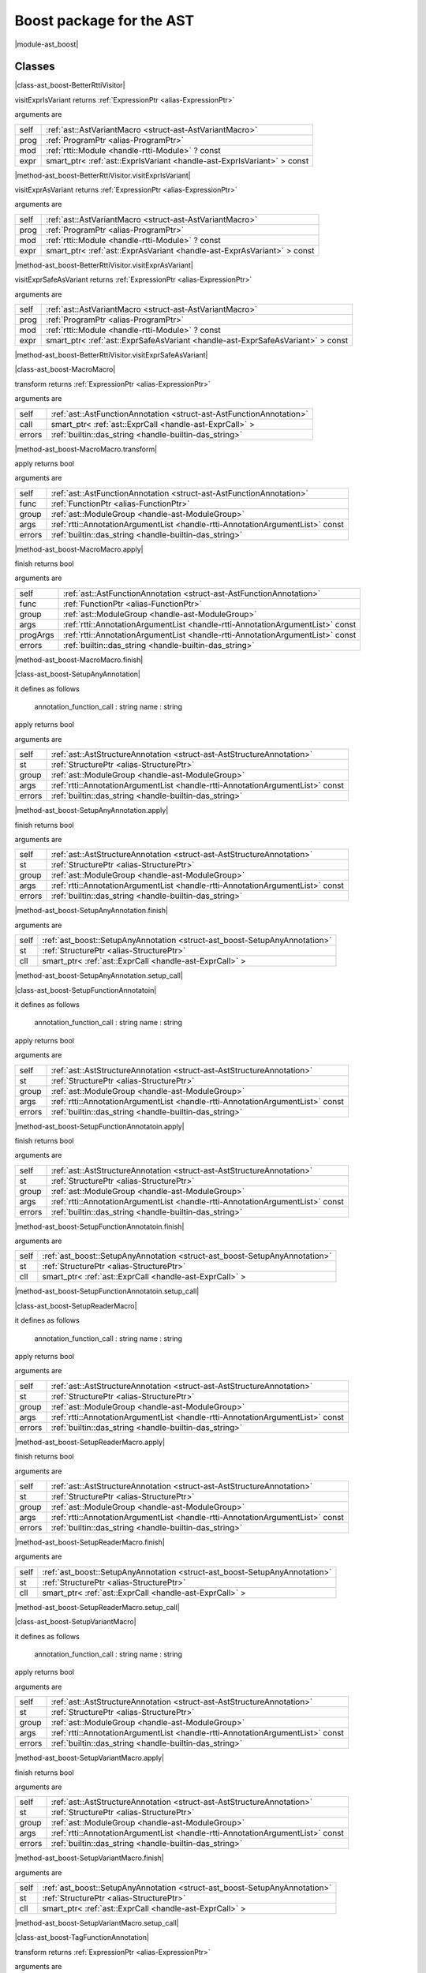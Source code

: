 
.. _stdlib_ast_boost:

=========================
Boost package for the AST
=========================

|module-ast_boost|

+++++++
Classes
+++++++

.. _struct-ast_boost-BetterRttiVisitor:

.. das:attribute:: BetterRttiVisitor : AstVariantMacro

|class-ast_boost-BetterRttiVisitor|

.. das:function:: BetterRttiVisitor.visitExprIsVariant(self: AstVariantMacro; prog: ProgramPtr; mod: rtti::Module? const; expr: smart_ptr<ast::ExprIsVariant> const)

visitExprIsVariant returns  :ref:`ExpressionPtr <alias-ExpressionPtr>` 

arguments are

+----+-----------------------------------------------------------------------+
+self+ :ref:`ast::AstVariantMacro <struct-ast-AstVariantMacro>`              +
+----+-----------------------------------------------------------------------+
+prog+ :ref:`ProgramPtr <alias-ProgramPtr>`                                  +
+----+-----------------------------------------------------------------------+
+mod + :ref:`rtti::Module <handle-rtti-Module>` ? const                      +
+----+-----------------------------------------------------------------------+
+expr+smart_ptr< :ref:`ast::ExprIsVariant <handle-ast-ExprIsVariant>` > const+
+----+-----------------------------------------------------------------------+


|method-ast_boost-BetterRttiVisitor.visitExprIsVariant|

.. das:function:: BetterRttiVisitor.visitExprAsVariant(self: AstVariantMacro; prog: ProgramPtr; mod: rtti::Module? const; expr: smart_ptr<ast::ExprAsVariant> const)

visitExprAsVariant returns  :ref:`ExpressionPtr <alias-ExpressionPtr>` 

arguments are

+----+-----------------------------------------------------------------------+
+self+ :ref:`ast::AstVariantMacro <struct-ast-AstVariantMacro>`              +
+----+-----------------------------------------------------------------------+
+prog+ :ref:`ProgramPtr <alias-ProgramPtr>`                                  +
+----+-----------------------------------------------------------------------+
+mod + :ref:`rtti::Module <handle-rtti-Module>` ? const                      +
+----+-----------------------------------------------------------------------+
+expr+smart_ptr< :ref:`ast::ExprAsVariant <handle-ast-ExprAsVariant>` > const+
+----+-----------------------------------------------------------------------+


|method-ast_boost-BetterRttiVisitor.visitExprAsVariant|

.. das:function:: BetterRttiVisitor.visitExprSafeAsVariant(self: AstVariantMacro; prog: ProgramPtr; mod: rtti::Module? const; expr: smart_ptr<ast::ExprSafeAsVariant> const)

visitExprSafeAsVariant returns  :ref:`ExpressionPtr <alias-ExpressionPtr>` 

arguments are

+----+-------------------------------------------------------------------------------+
+self+ :ref:`ast::AstVariantMacro <struct-ast-AstVariantMacro>`                      +
+----+-------------------------------------------------------------------------------+
+prog+ :ref:`ProgramPtr <alias-ProgramPtr>`                                          +
+----+-------------------------------------------------------------------------------+
+mod + :ref:`rtti::Module <handle-rtti-Module>` ? const                              +
+----+-------------------------------------------------------------------------------+
+expr+smart_ptr< :ref:`ast::ExprSafeAsVariant <handle-ast-ExprSafeAsVariant>` > const+
+----+-------------------------------------------------------------------------------+


|method-ast_boost-BetterRttiVisitor.visitExprSafeAsVariant|

.. _struct-ast_boost-MacroMacro:

.. das:attribute:: MacroMacro : AstFunctionAnnotation

|class-ast_boost-MacroMacro|

.. das:function:: MacroMacro.transform(self: AstFunctionAnnotation; call: smart_ptr<ast::ExprCall>; errors: das_string)

transform returns  :ref:`ExpressionPtr <alias-ExpressionPtr>` 

arguments are

+------+----------------------------------------------------------------------+
+self  + :ref:`ast::AstFunctionAnnotation <struct-ast-AstFunctionAnnotation>` +
+------+----------------------------------------------------------------------+
+call  +smart_ptr< :ref:`ast::ExprCall <handle-ast-ExprCall>` >               +
+------+----------------------------------------------------------------------+
+errors+ :ref:`builtin::das_string <handle-builtin-das_string>`               +
+------+----------------------------------------------------------------------+


|method-ast_boost-MacroMacro.transform|

.. das:function:: MacroMacro.apply(self: AstFunctionAnnotation; func: FunctionPtr; group: ModuleGroup; args: AnnotationArgumentList const; errors: das_string)

apply returns bool

arguments are

+------+--------------------------------------------------------------------------------+
+self  + :ref:`ast::AstFunctionAnnotation <struct-ast-AstFunctionAnnotation>`           +
+------+--------------------------------------------------------------------------------+
+func  + :ref:`FunctionPtr <alias-FunctionPtr>`                                         +
+------+--------------------------------------------------------------------------------+
+group + :ref:`ast::ModuleGroup <handle-ast-ModuleGroup>`                               +
+------+--------------------------------------------------------------------------------+
+args  + :ref:`rtti::AnnotationArgumentList <handle-rtti-AnnotationArgumentList>`  const+
+------+--------------------------------------------------------------------------------+
+errors+ :ref:`builtin::das_string <handle-builtin-das_string>`                         +
+------+--------------------------------------------------------------------------------+


|method-ast_boost-MacroMacro.apply|

.. das:function:: MacroMacro.finish(self: AstFunctionAnnotation; func: FunctionPtr; group: ModuleGroup; args: AnnotationArgumentList const; progArgs: AnnotationArgumentList const; errors: das_string)

finish returns bool

arguments are

+--------+--------------------------------------------------------------------------------+
+self    + :ref:`ast::AstFunctionAnnotation <struct-ast-AstFunctionAnnotation>`           +
+--------+--------------------------------------------------------------------------------+
+func    + :ref:`FunctionPtr <alias-FunctionPtr>`                                         +
+--------+--------------------------------------------------------------------------------+
+group   + :ref:`ast::ModuleGroup <handle-ast-ModuleGroup>`                               +
+--------+--------------------------------------------------------------------------------+
+args    + :ref:`rtti::AnnotationArgumentList <handle-rtti-AnnotationArgumentList>`  const+
+--------+--------------------------------------------------------------------------------+
+progArgs+ :ref:`rtti::AnnotationArgumentList <handle-rtti-AnnotationArgumentList>`  const+
+--------+--------------------------------------------------------------------------------+
+errors  + :ref:`builtin::das_string <handle-builtin-das_string>`                         +
+--------+--------------------------------------------------------------------------------+


|method-ast_boost-MacroMacro.finish|

.. _struct-ast_boost-SetupAnyAnnotation:

.. das:attribute:: SetupAnyAnnotation : AstStructureAnnotation

|class-ast_boost-SetupAnyAnnotation|

it defines as follows

  annotation_function_call : string
  name                     : string

.. das:function:: SetupAnyAnnotation.apply(self: AstStructureAnnotation; st: StructurePtr; group: ModuleGroup; args: AnnotationArgumentList const; errors: das_string)

apply returns bool

arguments are

+------+--------------------------------------------------------------------------------+
+self  + :ref:`ast::AstStructureAnnotation <struct-ast-AstStructureAnnotation>`         +
+------+--------------------------------------------------------------------------------+
+st    + :ref:`StructurePtr <alias-StructurePtr>`                                       +
+------+--------------------------------------------------------------------------------+
+group + :ref:`ast::ModuleGroup <handle-ast-ModuleGroup>`                               +
+------+--------------------------------------------------------------------------------+
+args  + :ref:`rtti::AnnotationArgumentList <handle-rtti-AnnotationArgumentList>`  const+
+------+--------------------------------------------------------------------------------+
+errors+ :ref:`builtin::das_string <handle-builtin-das_string>`                         +
+------+--------------------------------------------------------------------------------+


|method-ast_boost-SetupAnyAnnotation.apply|

.. das:function:: SetupAnyAnnotation.finish(self: AstStructureAnnotation; st: StructurePtr; group: ModuleGroup; args: AnnotationArgumentList const; errors: das_string)

finish returns bool

arguments are

+------+--------------------------------------------------------------------------------+
+self  + :ref:`ast::AstStructureAnnotation <struct-ast-AstStructureAnnotation>`         +
+------+--------------------------------------------------------------------------------+
+st    + :ref:`StructurePtr <alias-StructurePtr>`                                       +
+------+--------------------------------------------------------------------------------+
+group + :ref:`ast::ModuleGroup <handle-ast-ModuleGroup>`                               +
+------+--------------------------------------------------------------------------------+
+args  + :ref:`rtti::AnnotationArgumentList <handle-rtti-AnnotationArgumentList>`  const+
+------+--------------------------------------------------------------------------------+
+errors+ :ref:`builtin::das_string <handle-builtin-das_string>`                         +
+------+--------------------------------------------------------------------------------+


|method-ast_boost-SetupAnyAnnotation.finish|

.. das:function:: SetupAnyAnnotation.setup_call(self: SetupAnyAnnotation; st: StructurePtr; cll: smart_ptr<ast::ExprCall>)

arguments are

+----+----------------------------------------------------------------------------+
+self+ :ref:`ast_boost::SetupAnyAnnotation <struct-ast_boost-SetupAnyAnnotation>` +
+----+----------------------------------------------------------------------------+
+st  + :ref:`StructurePtr <alias-StructurePtr>`                                   +
+----+----------------------------------------------------------------------------+
+cll +smart_ptr< :ref:`ast::ExprCall <handle-ast-ExprCall>` >                     +
+----+----------------------------------------------------------------------------+


|method-ast_boost-SetupAnyAnnotation.setup_call|

.. _struct-ast_boost-SetupFunctionAnnotatoin:

.. das:attribute:: SetupFunctionAnnotatoin : SetupAnyAnnotation

|class-ast_boost-SetupFunctionAnnotatoin|

it defines as follows

  annotation_function_call : string
  name                     : string

.. das:function:: SetupFunctionAnnotatoin.apply(self: AstStructureAnnotation; st: StructurePtr; group: ModuleGroup; args: AnnotationArgumentList const; errors: das_string)

apply returns bool

arguments are

+------+--------------------------------------------------------------------------------+
+self  + :ref:`ast::AstStructureAnnotation <struct-ast-AstStructureAnnotation>`         +
+------+--------------------------------------------------------------------------------+
+st    + :ref:`StructurePtr <alias-StructurePtr>`                                       +
+------+--------------------------------------------------------------------------------+
+group + :ref:`ast::ModuleGroup <handle-ast-ModuleGroup>`                               +
+------+--------------------------------------------------------------------------------+
+args  + :ref:`rtti::AnnotationArgumentList <handle-rtti-AnnotationArgumentList>`  const+
+------+--------------------------------------------------------------------------------+
+errors+ :ref:`builtin::das_string <handle-builtin-das_string>`                         +
+------+--------------------------------------------------------------------------------+


|method-ast_boost-SetupFunctionAnnotatoin.apply|

.. das:function:: SetupFunctionAnnotatoin.finish(self: AstStructureAnnotation; st: StructurePtr; group: ModuleGroup; args: AnnotationArgumentList const; errors: das_string)

finish returns bool

arguments are

+------+--------------------------------------------------------------------------------+
+self  + :ref:`ast::AstStructureAnnotation <struct-ast-AstStructureAnnotation>`         +
+------+--------------------------------------------------------------------------------+
+st    + :ref:`StructurePtr <alias-StructurePtr>`                                       +
+------+--------------------------------------------------------------------------------+
+group + :ref:`ast::ModuleGroup <handle-ast-ModuleGroup>`                               +
+------+--------------------------------------------------------------------------------+
+args  + :ref:`rtti::AnnotationArgumentList <handle-rtti-AnnotationArgumentList>`  const+
+------+--------------------------------------------------------------------------------+
+errors+ :ref:`builtin::das_string <handle-builtin-das_string>`                         +
+------+--------------------------------------------------------------------------------+


|method-ast_boost-SetupFunctionAnnotatoin.finish|

.. das:function:: SetupFunctionAnnotatoin.setup_call(self: SetupAnyAnnotation; st: StructurePtr; cll: smart_ptr<ast::ExprCall>)

arguments are

+----+----------------------------------------------------------------------------+
+self+ :ref:`ast_boost::SetupAnyAnnotation <struct-ast_boost-SetupAnyAnnotation>` +
+----+----------------------------------------------------------------------------+
+st  + :ref:`StructurePtr <alias-StructurePtr>`                                   +
+----+----------------------------------------------------------------------------+
+cll +smart_ptr< :ref:`ast::ExprCall <handle-ast-ExprCall>` >                     +
+----+----------------------------------------------------------------------------+


|method-ast_boost-SetupFunctionAnnotatoin.setup_call|

.. _struct-ast_boost-SetupReaderMacro:

.. das:attribute:: SetupReaderMacro : SetupAnyAnnotation

|class-ast_boost-SetupReaderMacro|

it defines as follows

  annotation_function_call : string
  name                     : string

.. das:function:: SetupReaderMacro.apply(self: AstStructureAnnotation; st: StructurePtr; group: ModuleGroup; args: AnnotationArgumentList const; errors: das_string)

apply returns bool

arguments are

+------+--------------------------------------------------------------------------------+
+self  + :ref:`ast::AstStructureAnnotation <struct-ast-AstStructureAnnotation>`         +
+------+--------------------------------------------------------------------------------+
+st    + :ref:`StructurePtr <alias-StructurePtr>`                                       +
+------+--------------------------------------------------------------------------------+
+group + :ref:`ast::ModuleGroup <handle-ast-ModuleGroup>`                               +
+------+--------------------------------------------------------------------------------+
+args  + :ref:`rtti::AnnotationArgumentList <handle-rtti-AnnotationArgumentList>`  const+
+------+--------------------------------------------------------------------------------+
+errors+ :ref:`builtin::das_string <handle-builtin-das_string>`                         +
+------+--------------------------------------------------------------------------------+


|method-ast_boost-SetupReaderMacro.apply|

.. das:function:: SetupReaderMacro.finish(self: AstStructureAnnotation; st: StructurePtr; group: ModuleGroup; args: AnnotationArgumentList const; errors: das_string)

finish returns bool

arguments are

+------+--------------------------------------------------------------------------------+
+self  + :ref:`ast::AstStructureAnnotation <struct-ast-AstStructureAnnotation>`         +
+------+--------------------------------------------------------------------------------+
+st    + :ref:`StructurePtr <alias-StructurePtr>`                                       +
+------+--------------------------------------------------------------------------------+
+group + :ref:`ast::ModuleGroup <handle-ast-ModuleGroup>`                               +
+------+--------------------------------------------------------------------------------+
+args  + :ref:`rtti::AnnotationArgumentList <handle-rtti-AnnotationArgumentList>`  const+
+------+--------------------------------------------------------------------------------+
+errors+ :ref:`builtin::das_string <handle-builtin-das_string>`                         +
+------+--------------------------------------------------------------------------------+


|method-ast_boost-SetupReaderMacro.finish|

.. das:function:: SetupReaderMacro.setup_call(self: SetupAnyAnnotation; st: StructurePtr; cll: smart_ptr<ast::ExprCall>)

arguments are

+----+----------------------------------------------------------------------------+
+self+ :ref:`ast_boost::SetupAnyAnnotation <struct-ast_boost-SetupAnyAnnotation>` +
+----+----------------------------------------------------------------------------+
+st  + :ref:`StructurePtr <alias-StructurePtr>`                                   +
+----+----------------------------------------------------------------------------+
+cll +smart_ptr< :ref:`ast::ExprCall <handle-ast-ExprCall>` >                     +
+----+----------------------------------------------------------------------------+


|method-ast_boost-SetupReaderMacro.setup_call|

.. _struct-ast_boost-SetupVariantMacro:

.. das:attribute:: SetupVariantMacro : SetupAnyAnnotation

|class-ast_boost-SetupVariantMacro|

it defines as follows

  annotation_function_call : string
  name                     : string

.. das:function:: SetupVariantMacro.apply(self: AstStructureAnnotation; st: StructurePtr; group: ModuleGroup; args: AnnotationArgumentList const; errors: das_string)

apply returns bool

arguments are

+------+--------------------------------------------------------------------------------+
+self  + :ref:`ast::AstStructureAnnotation <struct-ast-AstStructureAnnotation>`         +
+------+--------------------------------------------------------------------------------+
+st    + :ref:`StructurePtr <alias-StructurePtr>`                                       +
+------+--------------------------------------------------------------------------------+
+group + :ref:`ast::ModuleGroup <handle-ast-ModuleGroup>`                               +
+------+--------------------------------------------------------------------------------+
+args  + :ref:`rtti::AnnotationArgumentList <handle-rtti-AnnotationArgumentList>`  const+
+------+--------------------------------------------------------------------------------+
+errors+ :ref:`builtin::das_string <handle-builtin-das_string>`                         +
+------+--------------------------------------------------------------------------------+


|method-ast_boost-SetupVariantMacro.apply|

.. das:function:: SetupVariantMacro.finish(self: AstStructureAnnotation; st: StructurePtr; group: ModuleGroup; args: AnnotationArgumentList const; errors: das_string)

finish returns bool

arguments are

+------+--------------------------------------------------------------------------------+
+self  + :ref:`ast::AstStructureAnnotation <struct-ast-AstStructureAnnotation>`         +
+------+--------------------------------------------------------------------------------+
+st    + :ref:`StructurePtr <alias-StructurePtr>`                                       +
+------+--------------------------------------------------------------------------------+
+group + :ref:`ast::ModuleGroup <handle-ast-ModuleGroup>`                               +
+------+--------------------------------------------------------------------------------+
+args  + :ref:`rtti::AnnotationArgumentList <handle-rtti-AnnotationArgumentList>`  const+
+------+--------------------------------------------------------------------------------+
+errors+ :ref:`builtin::das_string <handle-builtin-das_string>`                         +
+------+--------------------------------------------------------------------------------+


|method-ast_boost-SetupVariantMacro.finish|

.. das:function:: SetupVariantMacro.setup_call(self: SetupAnyAnnotation; st: StructurePtr; cll: smart_ptr<ast::ExprCall>)

arguments are

+----+----------------------------------------------------------------------------+
+self+ :ref:`ast_boost::SetupAnyAnnotation <struct-ast_boost-SetupAnyAnnotation>` +
+----+----------------------------------------------------------------------------+
+st  + :ref:`StructurePtr <alias-StructurePtr>`                                   +
+----+----------------------------------------------------------------------------+
+cll +smart_ptr< :ref:`ast::ExprCall <handle-ast-ExprCall>` >                     +
+----+----------------------------------------------------------------------------+


|method-ast_boost-SetupVariantMacro.setup_call|

.. _struct-ast_boost-TagFunctionAnnotation:

.. das:attribute:: TagFunctionAnnotation : AstFunctionAnnotation

|class-ast_boost-TagFunctionAnnotation|

.. das:function:: TagFunctionAnnotation.transform(self: AstFunctionAnnotation; call: smart_ptr<ast::ExprCall>; errors: das_string)

transform returns  :ref:`ExpressionPtr <alias-ExpressionPtr>` 

arguments are

+------+----------------------------------------------------------------------+
+self  + :ref:`ast::AstFunctionAnnotation <struct-ast-AstFunctionAnnotation>` +
+------+----------------------------------------------------------------------+
+call  +smart_ptr< :ref:`ast::ExprCall <handle-ast-ExprCall>` >               +
+------+----------------------------------------------------------------------+
+errors+ :ref:`builtin::das_string <handle-builtin-das_string>`               +
+------+----------------------------------------------------------------------+


|method-ast_boost-TagFunctionAnnotation.transform|

.. das:function:: TagFunctionAnnotation.apply(self: AstFunctionAnnotation; func: FunctionPtr; group: ModuleGroup; args: AnnotationArgumentList const; errors: das_string)

apply returns bool

arguments are

+------+--------------------------------------------------------------------------------+
+self  + :ref:`ast::AstFunctionAnnotation <struct-ast-AstFunctionAnnotation>`           +
+------+--------------------------------------------------------------------------------+
+func  + :ref:`FunctionPtr <alias-FunctionPtr>`                                         +
+------+--------------------------------------------------------------------------------+
+group + :ref:`ast::ModuleGroup <handle-ast-ModuleGroup>`                               +
+------+--------------------------------------------------------------------------------+
+args  + :ref:`rtti::AnnotationArgumentList <handle-rtti-AnnotationArgumentList>`  const+
+------+--------------------------------------------------------------------------------+
+errors+ :ref:`builtin::das_string <handle-builtin-das_string>`                         +
+------+--------------------------------------------------------------------------------+


|method-ast_boost-TagFunctionAnnotation.apply|

.. das:function:: TagFunctionAnnotation.finish(self: AstFunctionAnnotation; func: FunctionPtr; group: ModuleGroup; args: AnnotationArgumentList const; progArgs: AnnotationArgumentList const; errors: das_string)

finish returns bool

arguments are

+--------+--------------------------------------------------------------------------------+
+self    + :ref:`ast::AstFunctionAnnotation <struct-ast-AstFunctionAnnotation>`           +
+--------+--------------------------------------------------------------------------------+
+func    + :ref:`FunctionPtr <alias-FunctionPtr>`                                         +
+--------+--------------------------------------------------------------------------------+
+group   + :ref:`ast::ModuleGroup <handle-ast-ModuleGroup>`                               +
+--------+--------------------------------------------------------------------------------+
+args    + :ref:`rtti::AnnotationArgumentList <handle-rtti-AnnotationArgumentList>`  const+
+--------+--------------------------------------------------------------------------------+
+progArgs+ :ref:`rtti::AnnotationArgumentList <handle-rtti-AnnotationArgumentList>`  const+
+--------+--------------------------------------------------------------------------------+
+errors  + :ref:`builtin::das_string <handle-builtin-das_string>`                         +
+--------+--------------------------------------------------------------------------------+


|method-ast_boost-TagFunctionAnnotation.finish|

.. _struct-ast_boost-TagFunctionMacro:

.. das:attribute:: TagFunctionMacro : SetupAnyAnnotation

|class-ast_boost-TagFunctionMacro|

it defines as follows

  annotation_function_call : string
  name                     : string
  tag                      : string

.. das:function:: TagFunctionMacro.apply(self: AstStructureAnnotation; st: StructurePtr; group: ModuleGroup; args: AnnotationArgumentList const; errors: das_string)

apply returns bool

arguments are

+------+--------------------------------------------------------------------------------+
+self  + :ref:`ast::AstStructureAnnotation <struct-ast-AstStructureAnnotation>`         +
+------+--------------------------------------------------------------------------------+
+st    + :ref:`StructurePtr <alias-StructurePtr>`                                       +
+------+--------------------------------------------------------------------------------+
+group + :ref:`ast::ModuleGroup <handle-ast-ModuleGroup>`                               +
+------+--------------------------------------------------------------------------------+
+args  + :ref:`rtti::AnnotationArgumentList <handle-rtti-AnnotationArgumentList>`  const+
+------+--------------------------------------------------------------------------------+
+errors+ :ref:`builtin::das_string <handle-builtin-das_string>`                         +
+------+--------------------------------------------------------------------------------+


|method-ast_boost-TagFunctionMacro.apply|

.. das:function:: TagFunctionMacro.finish(self: AstStructureAnnotation; st: StructurePtr; group: ModuleGroup; args: AnnotationArgumentList const; errors: das_string)

finish returns bool

arguments are

+------+--------------------------------------------------------------------------------+
+self  + :ref:`ast::AstStructureAnnotation <struct-ast-AstStructureAnnotation>`         +
+------+--------------------------------------------------------------------------------+
+st    + :ref:`StructurePtr <alias-StructurePtr>`                                       +
+------+--------------------------------------------------------------------------------+
+group + :ref:`ast::ModuleGroup <handle-ast-ModuleGroup>`                               +
+------+--------------------------------------------------------------------------------+
+args  + :ref:`rtti::AnnotationArgumentList <handle-rtti-AnnotationArgumentList>`  const+
+------+--------------------------------------------------------------------------------+
+errors+ :ref:`builtin::das_string <handle-builtin-das_string>`                         +
+------+--------------------------------------------------------------------------------+


|method-ast_boost-TagFunctionMacro.finish|

.. das:function:: TagFunctionMacro.setup_call(self: SetupAnyAnnotation; st: StructurePtr; cll: smart_ptr<ast::ExprCall>)

arguments are

+----+----------------------------------------------------------------------------+
+self+ :ref:`ast_boost::SetupAnyAnnotation <struct-ast_boost-SetupAnyAnnotation>` +
+----+----------------------------------------------------------------------------+
+st  + :ref:`StructurePtr <alias-StructurePtr>`                                   +
+----+----------------------------------------------------------------------------+
+cll +smart_ptr< :ref:`ast::ExprCall <handle-ast-ExprCall>` >                     +
+----+----------------------------------------------------------------------------+


|method-ast_boost-TagFunctionMacro.setup_call|

.. _struct-ast_boost-TagStructureAnnotation:

.. das:attribute:: TagStructureAnnotation : AstStructureAnnotation

|class-ast_boost-TagStructureAnnotation|

.. das:function:: TagStructureAnnotation.apply(self: AstStructureAnnotation; st: StructurePtr; group: ModuleGroup; args: AnnotationArgumentList const; errors: das_string)

apply returns bool

arguments are

+------+--------------------------------------------------------------------------------+
+self  + :ref:`ast::AstStructureAnnotation <struct-ast-AstStructureAnnotation>`         +
+------+--------------------------------------------------------------------------------+
+st    + :ref:`StructurePtr <alias-StructurePtr>`                                       +
+------+--------------------------------------------------------------------------------+
+group + :ref:`ast::ModuleGroup <handle-ast-ModuleGroup>`                               +
+------+--------------------------------------------------------------------------------+
+args  + :ref:`rtti::AnnotationArgumentList <handle-rtti-AnnotationArgumentList>`  const+
+------+--------------------------------------------------------------------------------+
+errors+ :ref:`builtin::das_string <handle-builtin-das_string>`                         +
+------+--------------------------------------------------------------------------------+


|method-ast_boost-TagStructureAnnotation.apply|

.. das:function:: TagStructureAnnotation.finish(self: AstStructureAnnotation; st: StructurePtr; group: ModuleGroup; args: AnnotationArgumentList const; errors: das_string)

finish returns bool

arguments are

+------+--------------------------------------------------------------------------------+
+self  + :ref:`ast::AstStructureAnnotation <struct-ast-AstStructureAnnotation>`         +
+------+--------------------------------------------------------------------------------+
+st    + :ref:`StructurePtr <alias-StructurePtr>`                                       +
+------+--------------------------------------------------------------------------------+
+group + :ref:`ast::ModuleGroup <handle-ast-ModuleGroup>`                               +
+------+--------------------------------------------------------------------------------+
+args  + :ref:`rtti::AnnotationArgumentList <handle-rtti-AnnotationArgumentList>`  const+
+------+--------------------------------------------------------------------------------+
+errors+ :ref:`builtin::das_string <handle-builtin-das_string>`                         +
+------+--------------------------------------------------------------------------------+


|method-ast_boost-TagStructureAnnotation.finish|

+++++++++++++
Uncategorized
+++++++++++++

.. _function-_at_ast_boost_c__c_describe__hh_handle_hh_AnnotationArgumentList_hh_const:

.. das:function:: describe(list: AnnotationArgumentList const)

describe returns string const

arguments are

+----+--------------------------------------------------------------------------------+
+list+ :ref:`rtti::AnnotationArgumentList <handle-rtti-AnnotationArgumentList>`  const+
+----+--------------------------------------------------------------------------------+


|function-ast_boost-describe|

.. _function-_at_ast_boost_c__c_describe__hh_handle_hh_AnnotationDeclaration_hh_const:

.. das:function:: describe(ann: AnnotationDeclaration const)

describe returns string

arguments are

+---+------------------------------------------------------------------------------+
+ann+ :ref:`rtti::AnnotationDeclaration <handle-rtti-AnnotationDeclaration>`  const+
+---+------------------------------------------------------------------------------+


|function-ast_boost-describe|

.. _function-_at_ast_boost_c__c_describe__hh_handle_hh_AnnotationList_hh_const:

.. das:function:: describe(list: AnnotationList const)

describe returns string const

arguments are

+----+----------------------------------------------------------------+
+list+ :ref:`rtti::AnnotationList <handle-rtti-AnnotationList>`  const+
+----+----------------------------------------------------------------+


|function-ast_boost-describe|

.. _function-_at_ast_boost_c__c_describe_function_short__hh_smart_ptr_hh__hh_handle_hh_Function_hh_const:

.. das:function:: describe_function_short(func: FunctionPtr)

describe_function_short returns string

arguments are

+----+----------------------------------------+
+func+ :ref:`FunctionPtr <alias-FunctionPtr>` +
+----+----------------------------------------+


|function-ast_boost-describe_function_short|

.. _function-_at_ast_boost_c__c_find_arg_string_hh_const__hh_handle_hh_AnnotationArgumentList_hh_const:

.. das:function:: find_arg(argn: string const; args: AnnotationArgumentList const)

find_arg returns  :ref:`RttiValue <alias-RttiValue>` 

arguments are

+----+--------------------------------------------------------------------------------+
+argn+string const                                                                    +
+----+--------------------------------------------------------------------------------+
+args+ :ref:`rtti::AnnotationArgumentList <handle-rtti-AnnotationArgumentList>`  const+
+----+--------------------------------------------------------------------------------+


|function-ast_boost-find_arg|

.. _function-_at_ast_boost_c__c_isExpression__hh_smart_ptr_hh__hh_handle_hh_TypeDecl_hh_const_bool_hh_const:

.. das:function:: isExpression(t: TypeDeclPtr; top: bool const)

isExpression returns bool

arguments are

+---+----------------------------------------+
+t  + :ref:`TypeDeclPtr <alias-TypeDeclPtr>` +
+---+----------------------------------------+
+top+bool const                              +
+---+----------------------------------------+


|function-ast_boost-isExpression|

.. _function-_at_ast_boost_c__c_is_class_method__hh_smart_ptr_hh__hh_handle_hh_Structure_hh_const__hh_smart_ptr_hh__hh_handle_hh_TypeDecl_hh_const:

.. das:function:: is_class_method(cinfo: StructurePtr; finfo: TypeDeclPtr)

is_class_method returns bool const

arguments are

+-----+------------------------------------------+
+cinfo+ :ref:`StructurePtr <alias-StructurePtr>` +
+-----+------------------------------------------+
+finfo+ :ref:`TypeDeclPtr <alias-TypeDeclPtr>`   +
+-----+------------------------------------------+


|function-ast_boost-is_class_method|

.. _function-_at_ast_boost_c__c_is_same_or_inherited__hh_ptr_hh__hh_handle_hh_Structure_hh_const__hh_ptr_hh__hh_handle_hh_Structure_hh_const:

.. das:function:: is_same_or_inherited(parent: ast::Structure? const; child: ast::Structure? const)

is_same_or_inherited returns bool const

arguments are

+------+-----------------------------------------------------+
+parent+ :ref:`ast::Structure <handle-ast-Structure>` ? const+
+------+-----------------------------------------------------+
+child + :ref:`ast::Structure <handle-ast-Structure>` ? const+
+------+-----------------------------------------------------+


|function-ast_boost-is_same_or_inherited|

.. _function-_at_ast_boost_c__c_setup_macro_string_hh_const__hh_handle_hh_LineInfo_hh_const:

.. das:function:: setup_macro(name: string const; at: LineInfo const)

setup_macro returns  :ref:`ast::ExprBlock <handle-ast-ExprBlock>` ?

arguments are

+----+----------------------------------------------------+
+name+string const                                        +
+----+----------------------------------------------------+
+at  + :ref:`rtti::LineInfo <handle-rtti-LineInfo>`  const+
+----+----------------------------------------------------+


|function-ast_boost-setup_macro|

.. _function-_at_ast_boost_c__c_convert_to_expression__hh_auto_hh_ref__hh_handle_hh_LineInfo_hh_const:

.. das:function:: convert_to_expression(value: auto&; at: LineInfo const)

convert_to_expression returns auto

arguments are

+-----+----------------------------------------------------+
+value+auto&                                               +
+-----+----------------------------------------------------+
+at   + :ref:`rtti::LineInfo <handle-rtti-LineInfo>`  const+
+-----+----------------------------------------------------+


|function-ast_boost-convert_to_expression|

.. _function-_at_ast_boost_c__c_describe_bitfield__hh_auto_hh_const_string_hh_const:

.. das:function:: describe_bitfield(bf: auto const; merger: string const)

describe_bitfield returns auto

arguments are

+------+------------+
+bf    +auto const  +
+------+------------+
+merger+string const+
+------+------------+


|function-ast_boost-describe_bitfield|

.. _function-_at_ast_boost_c__c_setup_tag_annotation_string_hh_const_string_hh_const__hh_auto_hh_const:

.. das:function:: setup_tag_annotation(name: string const; tag: string const; classPtr: auto const)

setup_tag_annotation returns auto

arguments are

+--------+------------+
+name    +string const+
+--------+------------+
+tag     +string const+
+--------+------------+
+classPtr+auto const  +
+--------+------------+


|function-ast_boost-setup_tag_annotation|


